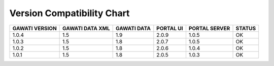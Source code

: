 Version Compatibility Chart
###########################

+-------+--------+------+------+-------+------+
|GAWATI |GAWATI  |GAWATI|PORTAL|PORTAL |      |
|VERSION|DATA XML|DATA  |UI    |SERVER |STATUS|
+=======+========+======+======+=======+======+
| 1.0.4 | 1.5    |1.9   |2.0.9 |1.0.5  |  OK  |    
+-------+--------+------+------+-------+------+
| 1.0.3 | 1.5    |1.8   |2.0.7 |1.0.5  |  OK  |    
+-------+--------+------+------+-------+------+
| 1.0.2 | 1.5    |1.8   |2.0.6 |1.0.4  |  OK  |    
+-------+--------+------+------+-------+------+
| 1.0.1 | 1.5    |1.8   |2.0.5 |1.0.3  |  OK  |    
+-------+--------+------+------+-------+------+

